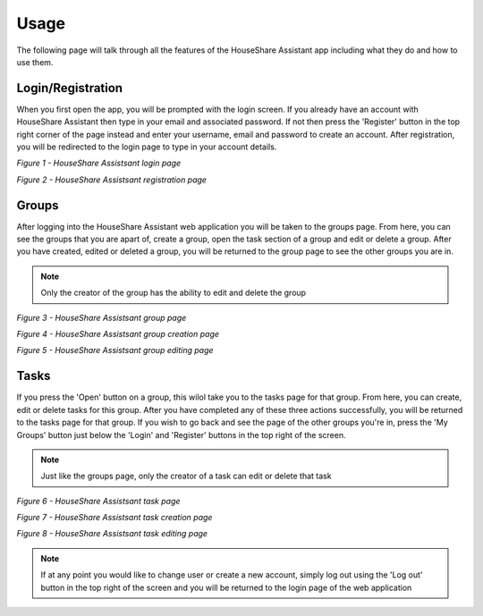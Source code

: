 Usage
=====
The following page will talk through all the features of the HouseShare Assistant app including what they do and how to use them.

Login/Registration
------------------

When you first open the app, you will be prompted with the login screen. If you already have an account with HouseShare Assistant then type in your email and associated password.
If not then press the 'Register' button in the top right corner of the page instead and enter your username, email and password to create an account. After registration, you will be
redirected to the login page to type in your account details.

.. image:: images/login_page.png
    :alt: Login page of the web application that requires an email address and password
    :align: center

*Figure 1 - HouseShare Assistsant login page*

.. image:: images/registration_page.png
    :alt: Registration page of the web application that requires a username, email address and password
    :align: center

*Figure 2 - HouseShare Assistsant registration page*

Groups
------

After logging into the HouseShare Assistant web application you will be taken to the groups page. From here, you can see the groups that you are apart of, create a group, open the 
task section of a group and edit or delete a group. After you have created, edited or deleted a group, you will be returned to the group page to see the other groups you are in.

.. note::
    Only the creator of the group has the ability to edit and delete the group

.. image:: images/group_page.png
    :alt: Group page of the web application showing the groups the user is in as well as 'Edit' and 'Open' buttons
    :align: center

*Figure 3 - HouseShare Assistsant group page*

.. image:: images/group_creation_page.png
    :alt: Group creation page of the web application which requires a group name and an optional group description
    :align: center

*Figure 4 - HouseShare Assistsant group creation page*

.. image:: images/group_edit_page.png
    :alt: Group editing page of the web application which allows the user to change the group details or delete the group
    :align: center

*Figure 5 - HouseShare Assistsant group editing page*

Tasks
-----

If you press the 'Open' button on a group, this wilol take you to the tasks page for that group. From here, you can create, edit or delete tasks for this group. After you have completed any of 
these three actions successfully, you will be returned to the tasks page for that group. If you wish to go back and see the page of the other groups you're in, press the 'My Groups' button just
below the 'Login' and 'Register' buttons in the top right of the screen.

.. note::
    Just like the groups page, only the creator of a task can edit or delete that task

.. image:: images/task_page.png
    :alt: Task page of the web application showing the tasks the group has as well as an 'Edit' button
    :align: center

*Figure 6 - HouseShare Assistsant task page*

.. image:: images/task_creation_page.png
    :alt: Task creation page of the web application which requires a task name, task deadline and an optional task description
    :align: center

*Figure 7 - HouseShare Assistsant task creation page*

.. image:: images/group_edit_page.png
    :alt: Task editing page of the web application which allows the user to change the task details or delete the task
    :align: center

*Figure 8 - HouseShare Assistsant task editing page*

.. note::
    If at any point you would like to change user or create a new account, simply log out using the 'Log out' button in the top right of the screen and you will be returned to the login page of
    the web application
